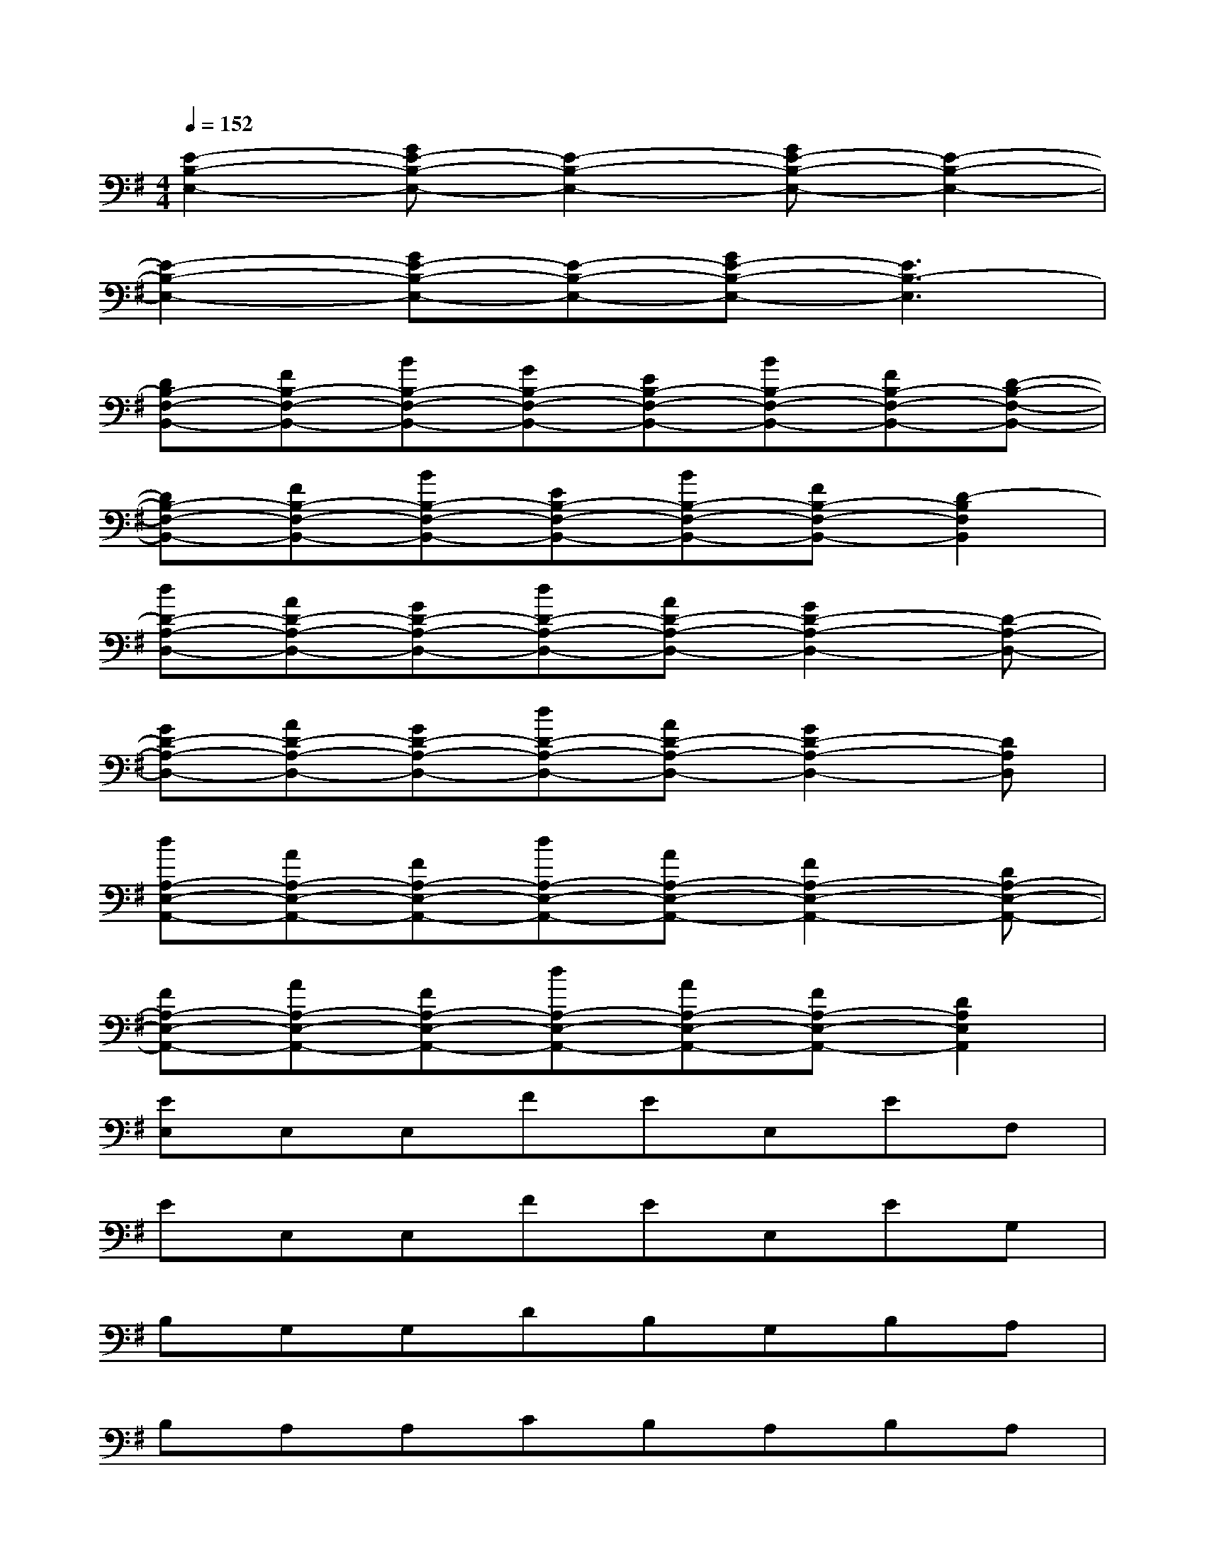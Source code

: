 X:1
T:
M:4/4
L:1/8
Q:1/4=152
K:G%1sharps
V:1
[E2-B,2-E,2-][GE-B,-E,-][E2-B,2-E,2-][GE-B,-E,-][E2-B,2-E,2-]|
[E2-B,2-E,2-][GE-B,-E,-][E-B,-E,-][GE-B,-E,-][E3B,3-E,3]|
[DB,-F,-B,,-][FB,-F,-B,,-][BB,-F,-B,,-][GB,-F,-B,,-][EB,-F,-B,,-][BB,-F,-B,,-][FB,-F,-B,,-][D-B,-F,-B,,-]|
[DB,-F,-B,,-][FB,-F,-B,,-][BB,-F,-B,,-][EB,-F,-B,,-][BB,-F,-B,,-][FB,-F,-B,,-][D2-B,2F,2B,,2]|
[dD-A,-D,-][AD-A,-D,-][GD-A,-D,-][dD-A,-D,-][AD-A,-D,-][G2D2-A,2-D,2-][D-A,-D,-]|
[GD-A,-D,-][AD-A,-D,-][GD-A,-D,-][dD-A,-D,-][AD-A,-D,-][G2D2-A,2-D,2-][DA,D,]|
[dA,-E,-A,,-][AA,-E,-A,,-][FA,-E,-A,,-][dA,-E,-A,,-][AA,-E,-A,,-][F2A,2-E,2-A,,2-][DA,-E,-A,,-]|
[FA,-E,-A,,-][AA,-E,-A,,-][FA,-E,-A,,-][dA,-E,-A,,-][AA,-E,-A,,-][FA,-E,-A,,-][D2A,2E,2A,,2]|
[EE,]E,E,FEE,EF,|
EE,E,FEE,EG,|
B,G,G,DB,G,B,A,|
B,A,A,CB,A,B,A,|
EE,E,FEE,EE,|
EE,E,GEE,EG,|
B,G,G,DB,G,B,A,|
B,A,A,CB,A,B,A,